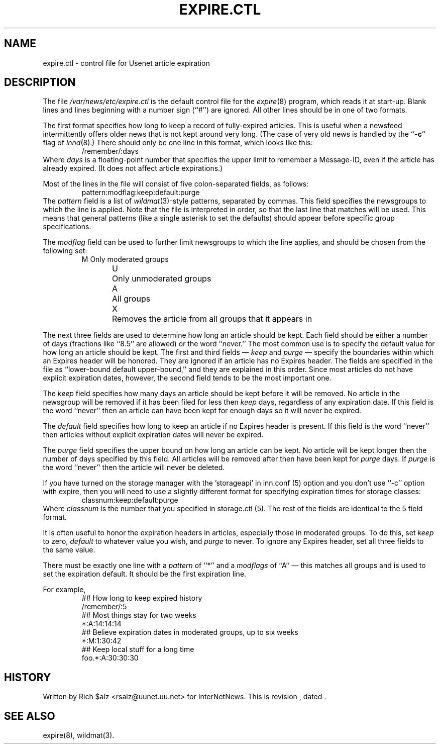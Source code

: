 .\" $Revision$
.TH EXPIRE.CTL 5
.SH NAME
expire.ctl \- control file for Usenet article expiration
.SH DESCRIPTION
The file
.\" =()<.I @<_PATH_EXPIRECTL>@>()=
.I /var/news/etc/expire.ctl
is the default control file for the
.IR expire (8)
program, which reads it at start-up.
Blank lines and lines beginning with a number sign (``#'') are ignored.
All other lines should be in one of two formats.
.PP
The first format specifies how long to keep a record of fully-expired
articles.
This is useful when a newsfeed intermittently offers older news that
is not kept around very long.
(The case of very old news is handled by the ``\fB\-c\fP'' flag of
.IR innd (8).)
There should only be one line in this format, which looks like this:
.RS
/remember/:days
.RE
Where
.I days
is a floating-point number that specifies the upper limit to remember
a Message-ID, even if the article has already expired.
(It does not affect article expirations.)
.PP
Most of the lines in the file will consist of five colon-separated fields,
as follows:
.RS
.nf
pattern:modflag:keep:default:purge
.fi
.RE
The
.I pattern
field is a list of
.IR wildmat (3)-style
patterns, separated by commas.
This field specifies the newsgroups to which the line is applied.
Note that the file is interpreted in order, so that the last line that
matches will be used.
This means that general patterns (like a single asterisk to set the defaults)
should appear before specific group specifications.
.PP
The
.I modflag
field can be used to further limit newsgroups to which the line applies,
and should be chosen from the following set:
.RS
.nf
M	Only moderated groups
U	Only unmoderated groups
A	All groups
X	Removes the article from all groups that it appears in
.fi
.RE
.PP
The next three fields are used to determine how long an article
should be kept.
Each field should be either a number of days (fractions like ``8.5'' are
allowed) or the word ``never.''
The most common use is to specify the default value for how long an
article should be kept.
The first and third fields \(em
.I keep
and
.I purge
\(em specify the boundaries within which an Expires
header will be honored.
They are ignored if an article has no Expires header.
The fields are specified in the file as ``lower-bound default upper-bound,''
and they are explained in this order.
Since most articles do not have explicit expiration dates, however,
the second field tends to be the most important one.
.PP
The
.I keep
field specifies how many days an article should be kept before it will
be removed.
No article in the newsgroup will be removed if it has been filed
for less then
.I keep
days, regardless of any expiration date.
If this field is the word ``never'' then an article can have been kept
for enough days so it will never be expired.
.PP
The
.I default
field specifies how long to keep an article if no Expires header
is present.
If this field is the word ``never'' then articles without explicit
expiration dates will never be expired.
.PP
The
.I purge
field specifies the upper bound on how long an article can be kept.
No article will be kept longer then the number of days specified by this
field.
All articles will be removed after then have been kept for
.I purge
days.
If
.I purge
is the word ``never'' then the article will never be deleted.
.PP
If you have turned on the storage manager with the 'storageapi' in inn.conf (5)
option and you don't use ``\-c'' option with expire,
then you will need to use a slightly different format for specifying expiration
times for storage classes:
.RS
.nf
classnum:keep:default:purge
.fi
.RE
Where
.I classnum 
is the number that you specified in storage.ctl (5).  The 
rest of the fields are identical to the 5 field format.
.PP
It is often useful to honor the expiration headers in articles, especially
those in moderated groups.
To do this, set
.I keep
to zero,
.I default
to whatever value you wish, and
.I purge
to never.
To ignore any Expires header, set all three fields to the same value.
.PP
There must be exactly one line with a
.I pattern
of ``*'' and a
.I modflags
of ``A'' \(em this matches all groups and is used to set the expiration
default.
It should be the first expiration line.
.PP
For example,
.RS
.nf
##  How long to keep expired history
/remember/:5
##  Most things stay for two weeks
*:A:14:14:14
##  Believe expiration dates in moderated groups, up to six weeks
*:M:1:30:42
##  Keep local stuff for a long time
foo.*:A:30:30:30
.fi
.RE
.SH HISTORY
Written by Rich $alz <rsalz@uunet.uu.net> for InterNetNews.
.de R$
This is revision \\$3, dated \\$4.
..
.R$ $Id$
.SH "SEE ALSO"
expire(8),
wildmat(3).
